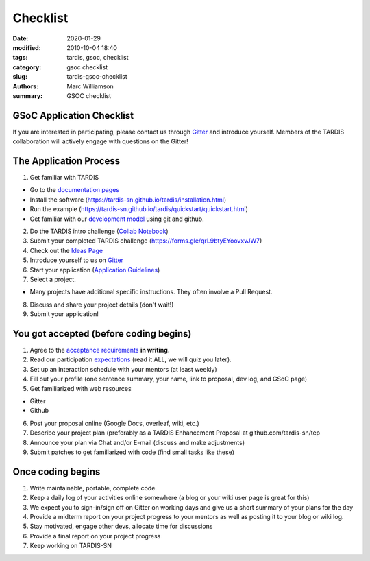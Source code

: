 Checklist
#########

.. |<date>| replace:: 2020-01-29

:date: 2020-01-29
:modified: 2010-10-04 18:40
:tags: tardis, gsoc, checklist
:category: gsoc checklist
:slug: tardis-gsoc-checklist
:authors: Marc Williamson
:summary: GSOC checklist

**************************
GSoC Application Checklist
**************************

If you are interested in participating, please contact us through
`Gitter <https://gitter.im/tardis-sn/gsoc>`_  and introduce
yourself. Members of the TARDIS collaboration will actively engage with questions on the Gitter!

***********************
The Application Process
***********************

1. Get familiar with TARDIS

* Go to the `documentation pages <https://tardis-sn.github.io/tardis/>`_

* Install the software (https://tardis-sn.github.io/tardis/installation.html)

* Run the example (https://tardis-sn.github.io/tardis/quickstart/quickstart.html)

* Get familiar with our `development model <https://tardis-sn.github.io/tardis/development/index.html>`_ using git and github.

2. Do the TARDIS intro challenge (`Collab Notebook <https://colab.research.google.com/drive/1CALFsRDdVQsQDlWew_-f3VBJb7yU2DKb>`_)
3. Submit your completed TARDIS challenge (https://forms.gle/qrL9btyEYoovxvJW7)
4. Check out the `Ideas Page <{filename}ideas.rst>`_
5. Introduce yourself to us on `Gitter <https://gitter.im/tardis-sn/gsoc>`_
6. Start your application (`Application Guidelines <{filename}application_guidelines.rst>`_\)
7. Select a project.

* Many projects have additional specific instructions. They often involve a Pull Request.

8. Discuss and share your project details (don't wait!)
9. Submit your application!

***************************************
You got accepted (before coding begins)
***************************************
1. Agree to the `acceptance requirements <{filename}acceptance_req.rst>`_ **in writing.**
2. Read our participation `expectations <{filename}expectations.rst>`_ (read it ALL, we will quiz you later).
3. Set up an interaction schedule with your mentors (at least weekly)
4. Fill out your profile (one sentence summary, your name, link to proposal, dev log, and GSoC page)
5. Get familiarized with web resources

* Gitter

* Github

6. Post your proposal online (Google Docs, overleaf, wiki, etc.)
7. Describe your project plan (preferably as a TARDIS Enhancement Proposal at github.com/tardis-sn/tep
8. Announce your plan via Chat and/or E-mail (discuss and make adjustments)
9. Submit patches to get familiarized with code (find small tasks like these)

******************
Once coding begins
******************

1. Write maintainable, portable, complete code.
2. Keep a daily log of your activities online somewhere (a blog or your wiki user page is great for this)
3. We expect you to sign-in/sign off on Gitter on working days and give us a short summary of your plans for the day
4. Provide a midterm report on your project progress to your mentors as well as posting it to your blog or wiki log.
5. Stay motivated, engage other devs, allocate time for discussions
6. Provide a final report on your project progress
7. Keep working on TARDIS-SN
